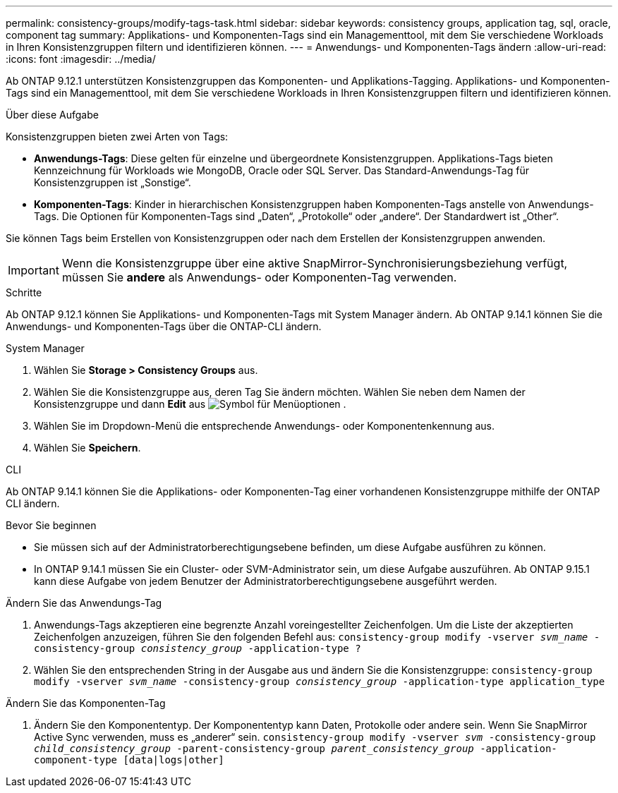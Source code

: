 ---
permalink: consistency-groups/modify-tags-task.html 
sidebar: sidebar 
keywords: consistency groups, application tag, sql, oracle, component tag 
summary: Applikations- und Komponenten-Tags sind ein Managementtool, mit dem Sie verschiedene Workloads in Ihren Konsistenzgruppen filtern und identifizieren können. 
---
= Anwendungs- und Komponenten-Tags ändern
:allow-uri-read: 
:icons: font
:imagesdir: ../media/


[role="lead"]
Ab ONTAP 9.12.1 unterstützen Konsistenzgruppen das Komponenten- und Applikations-Tagging. Applikations- und Komponenten-Tags sind ein Managementtool, mit dem Sie verschiedene Workloads in Ihren Konsistenzgruppen filtern und identifizieren können.

.Über diese Aufgabe
Konsistenzgruppen bieten zwei Arten von Tags:

* **Anwendungs-Tags**: Diese gelten für einzelne und übergeordnete Konsistenzgruppen. Applikations-Tags bieten Kennzeichnung für Workloads wie MongoDB, Oracle oder SQL Server. Das Standard-Anwendungs-Tag für Konsistenzgruppen ist „Sonstige“.
* **Komponenten-Tags**: Kinder in hierarchischen Konsistenzgruppen haben Komponenten-Tags anstelle von Anwendungs-Tags. Die Optionen für Komponenten-Tags sind „Daten“, „Protokolle“ oder „andere“. Der Standardwert ist „Other“.


Sie können Tags beim Erstellen von Konsistenzgruppen oder nach dem Erstellen der Konsistenzgruppen anwenden.


IMPORTANT: Wenn die Konsistenzgruppe über eine aktive SnapMirror-Synchronisierungsbeziehung verfügt, müssen Sie *andere* als Anwendungs- oder Komponenten-Tag verwenden.

.Schritte
Ab ONTAP 9.12.1 können Sie Applikations- und Komponenten-Tags mit System Manager ändern. Ab ONTAP 9.14.1 können Sie die Anwendungs- und Komponenten-Tags über die ONTAP-CLI ändern.

[role="tabbed-block"]
====
.System Manager
--
. Wählen Sie *Storage > Consistency Groups* aus.
. Wählen Sie die Konsistenzgruppe aus, deren Tag Sie ändern möchten. Wählen Sie neben dem Namen der Konsistenzgruppe und dann *Edit* aus image:icon_kabob.gif["Symbol für Menüoptionen"] .
. Wählen Sie im Dropdown-Menü die entsprechende Anwendungs- oder Komponentenkennung aus.
. Wählen Sie *Speichern*.


--
.CLI
--
Ab ONTAP 9.14.1 können Sie die Applikations- oder Komponenten-Tag einer vorhandenen Konsistenzgruppe mithilfe der ONTAP CLI ändern.

.Bevor Sie beginnen
* Sie müssen sich auf der Administratorberechtigungsebene befinden, um diese Aufgabe ausführen zu können.
* In ONTAP 9.14.1 müssen Sie ein Cluster- oder SVM-Administrator sein, um diese Aufgabe auszuführen. Ab ONTAP 9.15.1 kann diese Aufgabe von jedem Benutzer der Administratorberechtigungsebene ausgeführt werden.


.Ändern Sie das Anwendungs-Tag
. Anwendungs-Tags akzeptieren eine begrenzte Anzahl voreingestellter Zeichenfolgen. Um die Liste der akzeptierten Zeichenfolgen anzuzeigen, führen Sie den folgenden Befehl aus:
`consistency-group modify -vserver _svm_name_ -consistency-group _consistency_group_ -application-type ?`
. Wählen Sie den entsprechenden String in der Ausgabe aus und ändern Sie die Konsistenzgruppe:
`consistency-group modify -vserver _svm_name_ -consistency-group _consistency_group_ -application-type application_type`


.Ändern Sie das Komponenten-Tag
. Ändern Sie den Komponententyp. Der Komponententyp kann Daten, Protokolle oder andere sein. Wenn Sie SnapMirror Active Sync verwenden, muss es „anderer“ sein.
`consistency-group modify -vserver _svm_ -consistency-group _child_consistency_group_ -parent-consistency-group _parent_consistency_group_ -application-component-type [data|logs|other]`


--
====